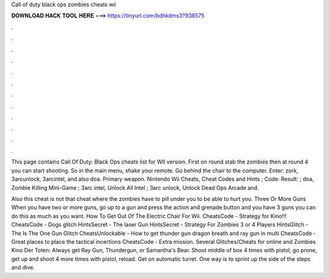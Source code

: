 Call of duty black ops zombies cheats wii



𝐃𝐎𝐖𝐍𝐋𝐎𝐀𝐃 𝐇𝐀𝐂𝐊 𝐓𝐎𝐎𝐋 𝐇𝐄𝐑𝐄 ===> https://tinyurl.com/bdhkdms3?938575



.



.



.



.



.



.



.



.



.



.



.



.

This page contains Call Of Duty: Black Ops cheats list for WII version. First on round stab the zombies then at round 4 you can start shooting. So in the main menu, shake your remote. Go behind the chair to the computer. Enter: zork, 3arcunlock, 3arcintel, and also doa. Primary weapon. Nintendo Wii Cheats, Cheat Codes and Hints ; Code: Result: ; doa, Zombie Killing Mini-Game ; 3arc intel, Unlock All Intel ; 3arc unlock, Unlock Dead Ops Arcade and.

Also this cheat is not that cheat where the zombies have to pill under you to be able to hurt you. Three Or More Guns When you have two or more guns, go up to a gun and press the action and grenade button and you have 3 guns you can do this as much as you want. How To Get Out Of The Electric Chair For Wii. CheatsCode - Strategy for Kino!!! CheatsCode - Dogs glitch HintsSecret - The laser Gun HintsSecret - Strategy For Zombies 3 or 4 Players HintsGlitch - The Is The One Gun Glitch CheatsUnlockable - How to get thunder gun dragon breath and ray gun in multi CheatsCode - Great places to place the tactical incertions CheatsCode - Extra mission. Several Glitches/Cheats for online and Zombies Kino Der Toten: Always get Ray Gun, Thundergun, or Samantha's Bear. Shoot middle of box 4 times with pistol, go prone, get up and shoot 4 more times with pistol, reload. Get on automatic turret. One way is to sprint up the side of the steps and dive.
